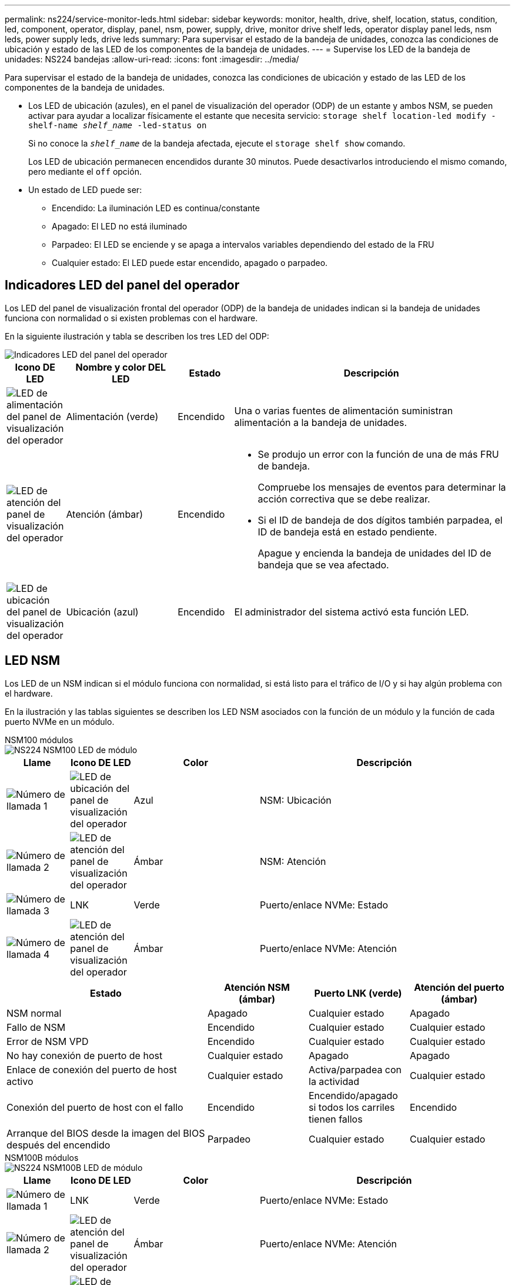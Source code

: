 ---
permalink: ns224/service-monitor-leds.html 
sidebar: sidebar 
keywords: monitor, health, drive, shelf, location, status, condition, led, component, operator, display, panel, nsm, power, supply, drive, monitor drive shelf leds, operator display panel leds, nsm leds, power supply leds, drive leds 
summary: Para supervisar el estado de la bandeja de unidades, conozca las condiciones de ubicación y estado de las LED de los componentes de la bandeja de unidades. 
---
= Supervise los LED de la bandeja de unidades: NS224 bandejas
:allow-uri-read: 
:icons: font
:imagesdir: ../media/


[role="lead"]
Para supervisar el estado de la bandeja de unidades, conozca las condiciones de ubicación y estado de las LED de los componentes de la bandeja de unidades.

* Los LED de ubicación (azules), en el panel de visualización del operador (ODP) de un estante y ambos NSM, se pueden activar para ayudar a localizar físicamente el estante que necesita servicio: `storage shelf location-led modify -shelf-name _shelf_name_ -led-status on`
+
Si no conoce la `_shelf_name_` de la bandeja afectada, ejecute el `storage shelf show` comando.

+
Los LED de ubicación permanecen encendidos durante 30 minutos. Puede desactivarlos introduciendo el mismo comando, pero mediante el `off` opción.

* Un estado de LED puede ser:
+
** Encendido: La iluminación LED es continua/constante
** Apagado: El LED no está iluminado
** Parpadeo: El LED se enciende y se apaga a intervalos variables dependiendo del estado de la FRU
** Cualquier estado: El LED puede estar encendido, apagado o parpadeo.






== Indicadores LED del panel del operador

Los LED del panel de visualización frontal del operador (ODP) de la bandeja de unidades indican si la bandeja de unidades funciona con normalidad o si existen problemas con el hardware.

En la siguiente ilustración y tabla se describen los tres LED del ODP:

image::../media/drw_ns224_odp_leds_IEOPS-1262.svg[Indicadores LED del panel del operador]

[cols="1,2,1,5"]
|===
| Icono DE LED | Nombre y color DEL LED | Estado | Descripción 


 a| 
image::../media/drw_sas_power_icon.svg[LED de alimentación del panel de visualización del operador]
 a| 
Alimentación (verde)
 a| 
Encendido
 a| 
Una o varias fuentes de alimentación suministran alimentación a la bandeja de unidades.



 a| 
image::../media/drw_sas_fault_icon.svg[LED de atención del panel de visualización del operador]
 a| 
Atención (ámbar)
 a| 
Encendido
 a| 
* Se produjo un error con la función de una de más FRU de bandeja.
+
Compruebe los mensajes de eventos para determinar la acción correctiva que se debe realizar.

* Si el ID de bandeja de dos dígitos también parpadea, el ID de bandeja está en estado pendiente.
+
Apague y encienda la bandeja de unidades del ID de bandeja que se vea afectado.





 a| 
image::../media/drw_sas3_location_icon.svg[LED de ubicación del panel de visualización del operador]
 a| 
Ubicación (azul)
 a| 
Encendido
 a| 
El administrador del sistema activó esta función LED.

|===


== LED NSM

Los LED de un NSM indican si el módulo funciona con normalidad, si está listo para el tráfico de I/O y si hay algún problema con el hardware.

En la ilustración y las tablas siguientes se describen los LED NSM asociados con la función de un módulo y la función de cada puerto NVMe en un módulo.

[role="tabbed-block"]
====
.NSM100 módulos
--
image::../media/drw_ns224_nsm_leds_IEOPS-1270.svg[NS224 NSM100 LED de módulo]

[cols="1,1,2,4"]
|===
| Llame | Icono DE LED | Color | Descripción 


 a| 
image:../media/icon_round_1.png["Número de llamada 1"]
 a| 
image::../media/drw_sas3_location_icon.svg[LED de ubicación del panel de visualización del operador]
 a| 
Azul
 a| 
NSM: Ubicación



 a| 
image:../media/icon_round_2.png["Número de llamada 2"]
 a| 
image::../media/drw_sas_fault_icon.svg[LED de atención del panel de visualización del operador]
 a| 
Ámbar
 a| 
NSM: Atención



 a| 
image:../media/icon_round_3.png["Número de llamada 3"]
 a| 
LNK
 a| 
Verde
 a| 
Puerto/enlace NVMe: Estado



 a| 
image:../media/icon_round_4.png["Número de llamada 4"]
 a| 
image::../media/drw_sas_fault_icon.svg[LED de atención del panel de visualización del operador]
 a| 
Ámbar
 a| 
Puerto/enlace NVMe: Atención

|===
[cols="2,1,1,1"]
|===
| Estado | Atención NSM (ámbar) | Puerto LNK (verde) | Atención del puerto (ámbar) 


 a| 
NSM normal
 a| 
Apagado
 a| 
Cualquier estado
 a| 
Apagado



 a| 
Fallo de NSM
 a| 
Encendido
 a| 
Cualquier estado
 a| 
Cualquier estado



 a| 
Error de NSM VPD
 a| 
Encendido
 a| 
Cualquier estado
 a| 
Cualquier estado



 a| 
No hay conexión de puerto de host
 a| 
Cualquier estado
 a| 
Apagado
 a| 
Apagado



 a| 
Enlace de conexión del puerto de host activo
 a| 
Cualquier estado
 a| 
Activa/parpadea con la actividad
 a| 
Cualquier estado



 a| 
Conexión del puerto de host con el fallo
 a| 
Encendido
 a| 
Encendido/apagado si todos los carriles tienen fallos
 a| 
Encendido



 a| 
Arranque del BIOS desde la imagen del BIOS después del encendido
 a| 
Parpadeo
 a| 
Cualquier estado
 a| 
Cualquier estado

|===
--
.NSM100B módulos
--
image::../media/drw_ns224_nsmb_leds_ieops-2004.svg[NS224 NSM100B LED de módulo]

[cols="1,1,2,4"]
|===
| Llame | Icono DE LED | Color | Descripción 


 a| 
image:../media/icon_round_1.png["Número de llamada 1"]
 a| 
LNK
 a| 
Verde
 a| 
Puerto/enlace NVMe: Estado



 a| 
image:../media/icon_round_2.png["Número de llamada 2"]
 a| 
image::../media/drw_sas_fault_icon.svg[LED de atención del panel de visualización del operador]
 a| 
Ámbar
 a| 
Puerto/enlace NVMe: Atención



 a| 
image:../media/icon_round_3.png["Número de llamada 3"]
 a| 
image::../media/drw_sas_fault_icon.svg[LED de atención del panel de visualización del operador]
 a| 
Ámbar
 a| 
Módulo de I/O: Atención



 a| 
image:../media/icon_round_4.png["Número de llamada 4"]
 a| 
image::../media/drw_sas3_location_icon.svg[LED de ubicación del panel de visualización del operador]
 a| 
Azul
 a| 
NSM: Ubicación



 a| 
image:../media/icon_round_5.png["Número de llamada 5"]
 a| 
image::../media/drw_sas_fault_icon.svg[LED de atención del panel de visualización del operador]
 a| 
Ámbar
 a| 
NSM: Atención

|===
[cols="2,1,1,1,1"]
|===
| Estado | Atención NSM (ámbar) | Puerto LNK (verde) | Atención del puerto (ámbar) | Atención del módulo de E/S. 


 a| 
NSM normal
 a| 
Apagado
 a| 
Cualquier estado
 a| 
Apagado
 a| 
Apagado



 a| 
Fallo de NSM
 a| 
Encendido
 a| 
Cualquier estado
 a| 
Cualquier estado
 a| 
Apagado



 a| 
Error de NSM VPD
 a| 
Encendido
 a| 
Cualquier estado
 a| 
Cualquier estado
 a| 
Apagado



 a| 
No hay conexión de puerto de host
 a| 
Cualquier estado
 a| 
Apagado
 a| 
Apagado
 a| 
Apagado



 a| 
Enlace de conexión del puerto de host activo
 a| 
Cualquier estado
 a| 
Activa/parpadea con la actividad
 a| 
Cualquier estado
 a| 
Apagado



 a| 
Conexión del puerto de host con el fallo
 a| 
Encendido
 a| 
Encendido/apagado si todos los carriles tienen fallos
 a| 
Encendido
 a| 
Apagado



 a| 
Arranque del BIOS desde la imagen del BIOS después del encendido
 a| 
Parpadeo
 a| 
Cualquier estado
 a| 
Cualquier estado
 a| 
Apagado



 a| 
Falta el módulo de E/S.
 a| 
Encendido
 a| 
N.A.
 a| 
N.A.
 a| 
Encendido

|===
--
====


== Indicadores LED del sistema de alimentación

Los LED de una fuente de alimentación de CA o CC indican si la fuente de alimentación funciona con normalidad o si hay problemas de hardware.

En la ilustración y las tablas siguientes se describe el LED de una fuente de alimentación. (La ilustración es una fuente de alimentación de CA; sin embargo, la ubicación de los LED es la misma en la fuente de alimentación de CC):

image::../media/drw_ns224_psu_leds_IEOPS-1261.svg[LED de actividad de alimentación de la fuente de alimentación]

[cols="1,4"]
|===
| Llame | Descripción 


 a| 
image:../media/icon_round_1.png["Número de llamada 1"]
 a| 
El LED bicolor indica la alimentación/actividad cuando está en verde y un fallo cuando está en rojo.

|===
[cols="2,1,1"]
|===
| Estado | Potencia/actividad (verde) | Atención (rojo) 


 a| 
No hay alimentación de CA/CC en la carcasa
 a| 
Apagado
 a| 
Apagado



 a| 
No hay alimentación de CA/CC a la fuente de alimentación
 a| 
Apagado
 a| 
Encendido



 a| 
Alimentación de CA/CC encendida, pero la fuente de alimentación no está en el compartimento
 a| 
Parpadeo
 a| 
Apagado



 a| 
La fuente de alimentación funciona correctamente
 a| 
Encendido
 a| 
Apagado



 a| 
Fallo de PSU
 a| 
Apagado
 a| 
Encendido



 a| 
Fallo del ventilador
 a| 
Apagado
 a| 
Encendido



 a| 
Modo de actualización del firmware
 a| 
Parpadeo
 a| 
Apagado

|===


== LED de unidad

Los LED de una unidad NVMe indican si funciona normalmente o si hay problemas con el hardware.

En la ilustración y las siguientes tablas se describen los dos LED de una unidad NVMe:

image::../media/drw_ns224_drive_leds_IEOPS-1263.svg[LED de alimentación y atención de la unidad NVMe]

[cols="1,2,2"]
|===
| Llame | Nombre DEL LED | Color 


 a| 
image:../media/icon_round_1.png["Número de llamada 1"]
 a| 
Atención
 a| 
Ámbar



 a| 
image:../media/icon_round_2.png["Número de llamada 2"]
 a| 
Alimentación/actividad
 a| 
Verde

|===
[cols="2,1,1,1"]
|===
| Estado | Alimentación/actividad (verde) | Atención (ámbar) | LED ODP asociado 


 a| 
Unidad instalada y operativa
 a| 
Activa/parpadea con la actividad
 a| 
Cualquier estado
 a| 
N.A.



 a| 
Fallo de una unidad
 a| 
Activa/parpadea con la actividad
 a| 
Encendido
 a| 
Atención (ámbar)



 a| 
Juego de identificación de dispositivo SES
 a| 
Activa/parpadea con la actividad
 a| 
Parpadea
 a| 
La atención (ámbar) está desactivada



 a| 
Bit de fallo del dispositivo SES establecido
 a| 
Activa/parpadea con la actividad
 a| 
Encendido
 a| 
Atención (ámbar)



 a| 
Fallo del circuito de control de alimentación
 a| 
Apagado
 a| 
Cualquier estado
 a| 
Atención (ámbar)

|===